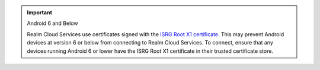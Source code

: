 .. important:: Android 6 and Below
   
   Realm Cloud Services use certificates signed with the 
   `ISRG Root X1 certificate <https://letsencrypt.org/certificates/>`__. 
   This may prevent Android devices at version 6 or below from connecting 
   to Realm Cloud Services. To connect, ensure that any devices running 
   Android 6 or lower have the ISRG Root X1 certificate in their trusted 
   certificate store.

